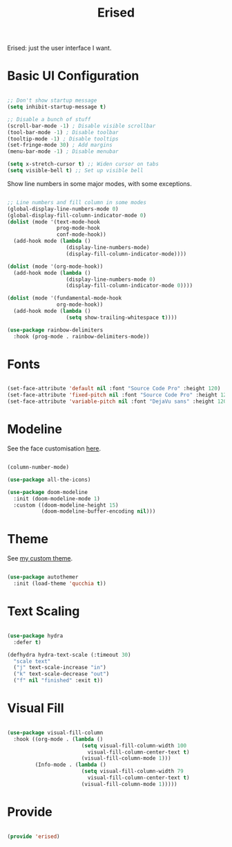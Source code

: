 #+title:Erised
#+PROPERTY: header-args:emacs-lisp :tangle ../../home/.emacs.d/lisp/erised.el

Erised: just the user interface I want.

* Basic UI Configuration

#+begin_src emacs-lisp

  ;; Don't show startup message
  (setq inhibit-startup-message t)

  ;; Disable a bunch of stuff
  (scroll-bar-mode -1) ; Disable visible scrollbar
  (tool-bar-mode -1) ; Disable toolbar
  (tooltip-mode -1) ; Disable tooltips
  (set-fringe-mode 30) ; Add margins
  (menu-bar-mode -1) ; Disable menubar

  (setq x-stretch-cursor t) ;; Widen cursor on tabs
  (setq visible-bell t) ;; Set up visible bell

#+end_src

Show line numbers in some major modes, with some exceptions.

#+begin_src emacs-lisp

  ;; Line numbers and fill column in some modes
  (global-display-line-numbers-mode 0)
  (global-display-fill-column-indicator-mode 0)
  (dolist (mode '(text-mode-hook
                  prog-mode-hook
                  conf-mode-hook))
    (add-hook mode (lambda ()
                     (display-line-numbers-mode)
                     (display-fill-column-indicator-mode))))

  (dolist (mode '(org-mode-hook))
    (add-hook mode (lambda ()
                     (display-line-numbers-mode 0)
                     (display-fill-column-indicator-mode 0))))

  (dolist (mode '(fundamental-mode-hook
                  org-mode-hook))
    (add-hook mode (lambda ()
                     (setq show-trailing-whitespace t))))

  (use-package rainbow-delimiters
    :hook (prog-mode . rainbow-delimiters-mode))

#+end_src

* Fonts

#+begin_src emacs-lisp

  (set-face-attribute 'default nil :font "Source Code Pro" :height 120)
  (set-face-attribute 'fixed-pitch nil :font "Source Code Pro" :height 120)
  (set-face-attribute 'variable-pitch nil :font "DejaVu sans" :height 120 :weight 'regular)

#+end_src

* Modeline

See the face customisation [[file:~/.dotfiles/config/Theme.org::*Modeline][here]].

#+begin_src emacs-lisp

  (column-number-mode)

  (use-package all-the-icons)

  (use-package doom-modeline
    :init (doom-modeline-mode 1)
    :custom ((doom-modeline-height 15)
             (doom-modeline-buffer-encoding nil)))

#+end_src

* Theme

See [[file:~/.dotfiles/config/Theme.org][my custom theme]].

#+begin_src emacs-lisp

  (use-package autothemer
    :init (load-theme 'qucchia t))

#+end_src

* Text Scaling

#+begin_src emacs-lisp

  (use-package hydra
    :defer t)

  (defhydra hydra-text-scale (:timeout 30)
    "scale text"
    ("j" text-scale-increase "in")
    ("k" text-scale-decrease "out")
    ("f" nil "finished" :exit t))

#+end_src

* Visual Fill

#+begin_src emacs-lisp

  (use-package visual-fill-column
    :hook ((org-mode . (lambda ()
                          (setq visual-fill-column-width 100
                            visual-fill-column-center-text t)
                          (visual-fill-column-mode 1)))
           (Info-mode . (lambda ()
                          (setq visual-fill-column-width 79
                            visual-fill-column-center-text t)
                          (visual-fill-column-mode 1)))))

#+end_src

* Provide

#+begin_src emacs-lisp

  (provide 'erised)

#+end_src
